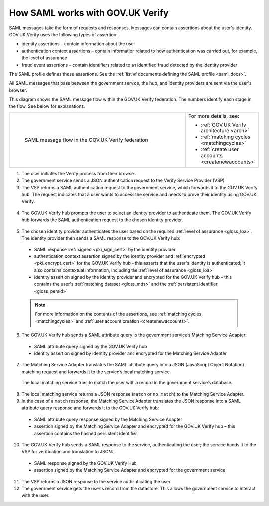 .. _samlWorks:

How SAML works with GOV.UK Verify
----------------------------------

SAML messages take the form of requests and responses. Messages can contain assertions about the user's identity. GOV.UK Verify uses the following types of assertion:

* identity assertions – contain information about the user
* authentication context assertions – contain information related to how authentication was carried out, for example, the level of assurance
* fraud event assertions – contain identifiers related to an identified fraud detected by the identity provider

The SAML profile defines these assertions. See the :ref:`list of documents defining the SAML profile <saml_docs>`.

All SAML messages that pass between the government service, the hub, and identity providers are sent via the user's browser.

This diagram shows the SAML message flow within the GOV.UK Verify federation. The numbers identify each stage in the flow. See below for explanations.

.. _samlflow_diagram:

.. csv-table::
   :widths: 80, 15
   :name: flow-diagram

   ".. figure:: samlFlow.png
     :alt: Diagram showing a SAML message flow in GOV.UK Verify architecture. Communication between government service, the hub, and identity providers is via SAML and passes through the user's browser. Communication between the hub and the Matching Service Adapter is via SAML using SOAP. Communication between the Matching Service Adapter, the local matching service, and the local matching data store is not SAML. The text below the image describes the SAML messages sent between entities in the federation.

     SAML message flow in the GOV.UK Verify federation","For more details, see:

   * :ref:`GOV.UK Verify architecture <arch>`
   * :ref:`matching cycles <matchingcycles>`
   * :ref:`create user accounts <createnewaccounts>`"

1. The user initiates the Verify process from their browser.

2. The government service sends a JSON authentication request to the Verify Service Provider (VSP)

3. The VSP returns a SAML authentication request to the government service, which forwards it to the GOV.UK Verify hub. The request indicates that a user wants to access the service and needs to prove their identity using GOV.UK Verify.

 .. image:: step1.svg
     :alt: Diagram showing a SAML authentication request signed by the government service


4. The GOV.UK Verify hub prompts the user to select an identity provider to authenticate them. The GOV.UK Verify hub forwards the SAML authentication request to the chosen identity provider.

 .. image:: step2.svg
      :alt: Diagram showing a SAML authentication request signed by the hub


5. The chosen identity provider authenticates the user based on the required :ref:`level of assurance <gloss_loa>`. The identity provider then sends a SAML response to the GOV.UK Verify hub:

 .. image:: step3.svg
      :alt: Diagram showing a SAML response signed by the identity provider. It contains an authentication context assertion signed by the identity provider and encrypted for the hub. It also contains an identity assertion signed by the identity provider and encrypted for the hub.

 * SAML response :ref:`signed <pki_sign_cert>` by the identity provider
 * authentication context assertion signed by the identity provider and :ref:`encrypted <pki_encrypt_cert>` for the GOV.UK Verify hub – this asserts that the user's identity is authenticated; it also contains contextual information, including the :ref:`level of assurance <gloss_loa>`
 * identity assertion signed by the identity provider and encrypted for the GOV.UK Verify hub – this contains the user's :ref:`matching dataset <gloss_mds>` and the :ref:`persistent identifier <gloss_persid>`

 .. note:: For more information on the contents of the assertions, see :ref:`matching cycles <matchingcycles>` and :ref:`user account creation <createnewaccounts>`.


6. The GOV.UK Verify hub sends a SAML attribute query to the government service’s Matching Service Adapter:

 .. image:: step4.svg
      :alt: Diagram showing a SAML attribute query signed by the hub. It contains an identity assertion signed by the identity provider and encrypted for the Matching Service Adapter.

 * SAML attribute query signed by the GOV.UK Verify hub
 * identity assertion signed by identity provider and encrypted for the Matching Service Adapter


7. The Matching Service Adapter translates the SAML attribute query into a JSON (JavaScript Object Notation) matching request and forwards it to the service’s local matching service.


 The local matching service tries to match the user with a record in the government service’s database.


8. The local matching service returns a JSON response (``match`` or ``no match``) to the Matching Service Adapter.
9. In the case of a ``match`` response, the Matching Service Adapter translates the JSON response into a SAML attribute query response and forwards it to the GOV.UK Verify hub:

 .. image:: step7.svg
       :alt: Diagram showing a SAML attribute query response signed by the Matching Service Adapter. It contains an assertion signed by the Matching Service Adapter and encrypted for the hub.

 * SAML attribute query response signed by the Matching Service Adapter
 * assertion signed by the Matching Service Adapter and encrypted for the GOV.UK Verify hub – this assertion contains the hashed persistent identifier


10. The GOV.UK Verify hub sends a SAML response to the service, authenticating the user; the service hands it to the VSP for verification and translation to JSON:

 .. image:: step8.svg
      :alt: Diagram showing a SAML response signed by the hub. It contains an assertion signed by the Matching Service Adapter and encrypted for the government service.

 * SAML response signed by the GOV.UK Verify Hub
 * assertion signed by the Matching Service Adapter and encrypted for the government service


11. The VSP returns a JSON response to the service authenticating the user.

12. The government service gets the user's record from the datastore. This allows the government service to interact with the user.
